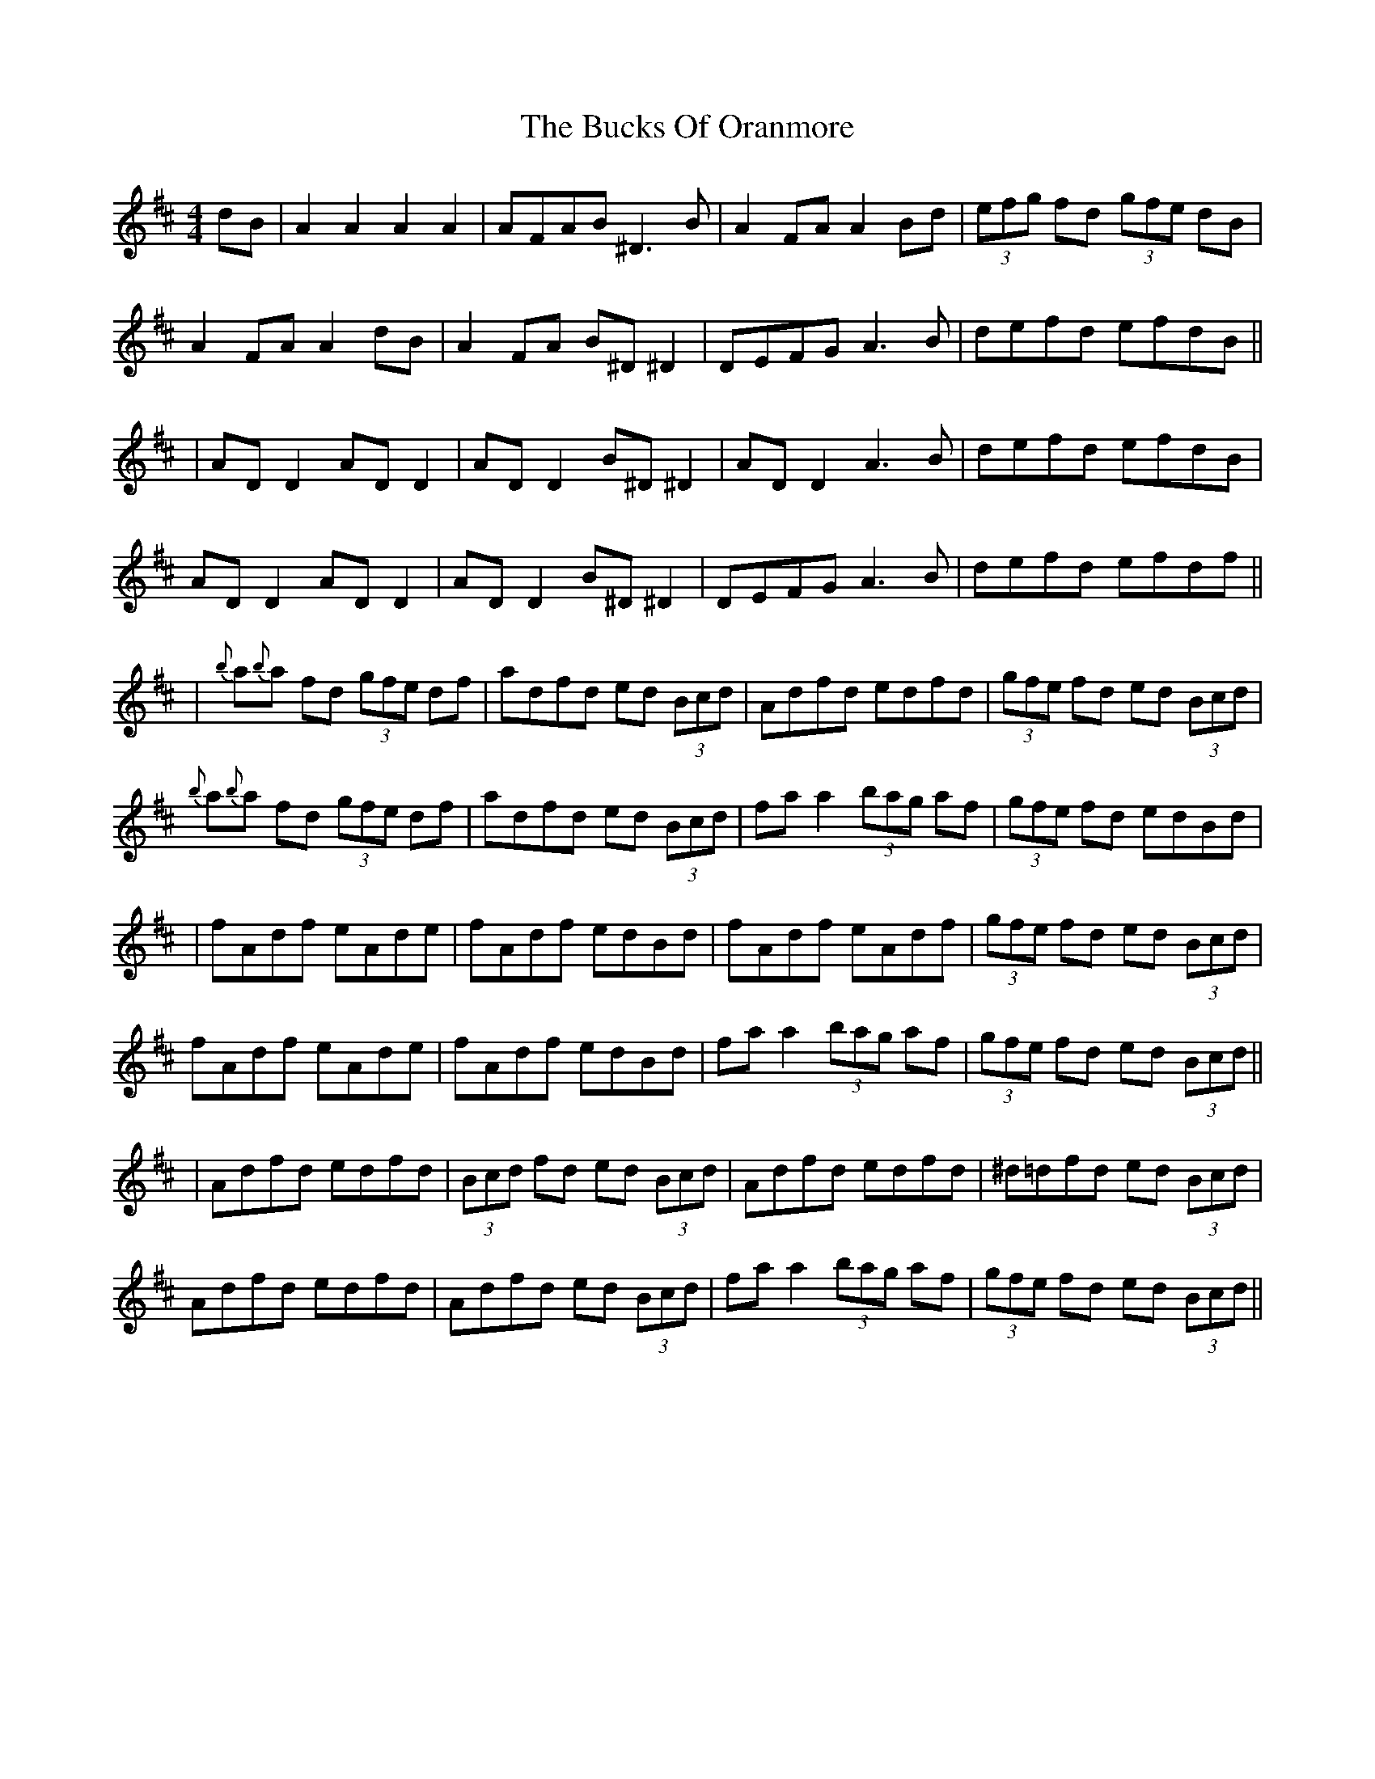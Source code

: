 X: 11
T: Bucks Of Oranmore, The
Z: JACKB
S: https://thesession.org/tunes/2#setting29662
R: reel
M: 4/4
L: 1/8
K: Dmaj
dB|A2 A2 A2 A2|AFAB ^D3B|A2FA A2Bd|(3efg fd (3gfe dB|
A2FA A2dB|A2FA B^D^D2|DEFG A3B|defd efdB||
|AD D2 AD D2|AD D2 B^D ^D2|AD D2 A3B|defd efdB|
AD D2 AD D2|AD D2 B^D^D2|DEFG A3B|defd efdf||
|{b}a{b}a fd (3gfe df|adfd ed (3Bcd|Adfd edfd|(3gfe fd ed (3Bcd|
{b}a{b}a fd (3gfe df|adfd ed (3Bcd|fa a2 (3bag af|(3gfe fd edBd|
|fAdf eAde|fAdf edBd|fAdf eAdf|(3gfe fd ed (3Bcd|
fAdf eAde|fAdf edBd|fa a2 (3bag af|(3gfe fd ed (3Bcd||
|Adfd edfd|(3Bcd fd ed (3Bcd|Adfd edfd |^d=dfd ed (3Bcd|
Adfd edfd|Adfd ed (3Bcd|fa a2 (3bag af|(3gfe fd ed (3Bcd||
